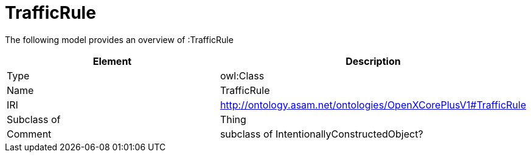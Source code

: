 // This file was created automatically by title Untitled No version .
// DO NOT EDIT!

= TrafficRule

//Include information from owl files

The following model provides an overview of :TrafficRule

|===
|Element |Description

|Type
|owl:Class

|Name
|TrafficRule

|IRI
|http://ontology.asam.net/ontologies/OpenXCorePlusV1#TrafficRule

|Subclass of
|Thing

|Comment
|subclass of IntentionallyConstructedObject?

|===